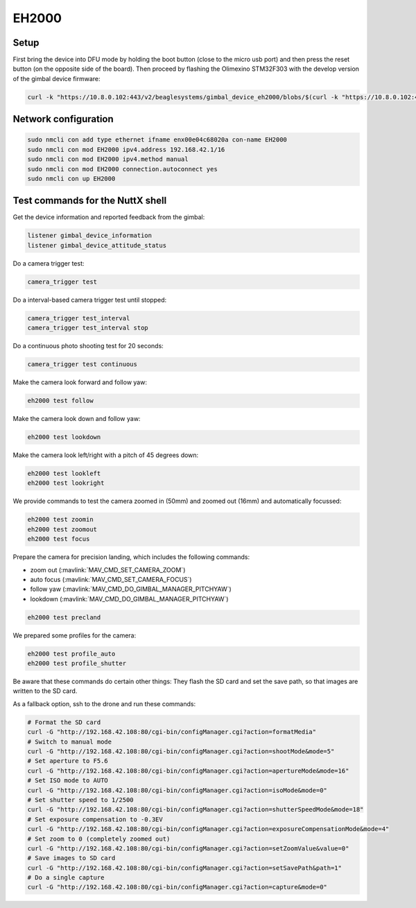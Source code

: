 ######
EH2000
######

Setup
=====

First bring the device into DFU mode by holding the boot button (close to the micro usb port) and then press the reset button (on the opposite side of the board). Then proceed by flashing the Olimexino STM32F303 with the develop version of the gimbal device firmware:

.. code-block:: sh

   curl -k "https://10.8.0.102:443/v2/beaglesystems/gimbal_device_eh2000/blobs/$(curl -k "https://10.8.0.102:443/v2/beaglesystems/gimbal_device_eh2000/manifests/develop" | jq -r .fsLayers[0].blobSum)" | tar --strip-components 5 -Oxzf - home/user/app/build/zephyr/zephyr.bin | dfu-util -a 0 -D - -s 0x08000000



Network configuration
=====================

.. code-block:: sh

   sudo nmcli con add type ethernet ifname enx00e04c68020a con-name EH2000
   sudo nmcli con mod EH2000 ipv4.address 192.168.42.1/16
   sudo nmcli con mod EH2000 ipv4.method manual
   sudo nmcli con mod EH2000 connection.autoconnect yes
   sudo nmcli con up EH2000

Test commands for the NuttX shell
=================================

Get the device information and reported feedback from the gimbal:

.. code-block:: sh

   listener gimbal_device_information
   listener gimbal_device_attitude_status

Do a camera trigger test:

.. code-block:: sh

   camera_trigger test

Do a interval-based camera trigger test until stopped:

.. code-block:: sh

   camera_trigger test_interval
   camera_trigger test_interval stop

Do a continuous photo shooting test for 20 seconds:

.. code-block:: sh

   camera_trigger test continuous

Make the camera look forward and follow yaw:

.. code-block:: sh

   eh2000 test follow

Make the camera look down and follow yaw:

.. code-block:: sh

   eh2000 test lookdown

Make the camera look left/right with a pitch of 45 degrees down:

.. code-block:: sh

   eh2000 test lookleft
   eh2000 test lookright

We provide commands to test the camera zoomed in (50mm) and zoomed out (16mm) and automatically focussed:

.. code-block:: sh

   eh2000 test zoomin
   eh2000 test zoomout
   eh2000 test focus

Prepare the camera for precision landing, which includes the following commands:

- zoom out (:mavlink:`MAV_CMD_SET_CAMERA_ZOOM`)
- auto focus (:mavlink:`MAV_CMD_SET_CAMERA_FOCUS`)
- follow yaw (:mavlink:`MAV_CMD_DO_GIMBAL_MANAGER_PITCHYAW`)
- lookdown (:mavlink:`MAV_CMD_DO_GIMBAL_MANAGER_PITCHYAW`)

.. code-block:: sh

   eh2000 test precland

We prepared some profiles for the camera:

.. code-block:: sh

   eh2000 test profile_auto
   eh2000 test profile_shutter

Be aware that these commands do certain other things: They flash the SD card and set the save path, so that images are written to the SD card.

As a fallback option, ssh to the drone and run these commands:

.. code-block:: sh

   # Format the SD card
   curl -G "http://192.168.42.108:80/cgi-bin/configManager.cgi?action=formatMedia"
   # Switch to manual mode
   curl -G "http://192.168.42.108:80/cgi-bin/configManager.cgi?action=shootMode&mode=5"
   # Set aperture to F5.6
   curl -G "http://192.168.42.108:80/cgi-bin/configManager.cgi?action=apertureMode&mode=16"
   # Set ISO mode to AUTO
   curl -G "http://192.168.42.108:80/cgi-bin/configManager.cgi?action=isoMode&mode=0"
   # Set shutter speed to 1/2500
   curl -G "http://192.168.42.108:80/cgi-bin/configManager.cgi?action=shutterSpeedMode&mode=18"
   # Set exposure compensation to -0.3EV
   curl -G "http://192.168.42.108:80/cgi-bin/configManager.cgi?action=exposureCompensationMode&mode=4"
   # Set zoom to 0 (completely zoomed out)
   curl -G "http://192.168.42.108:80/cgi-bin/configManager.cgi?action=setZoomValue&value=0"
   # Save images to SD card
   curl -G "http://192.168.42.108:80/cgi-bin/configManager.cgi?action=setSavePath&path=1"
   # Do a single capture
   curl -G "http://192.168.42.108:80/cgi-bin/configManager.cgi?action=capture&mode=0"
